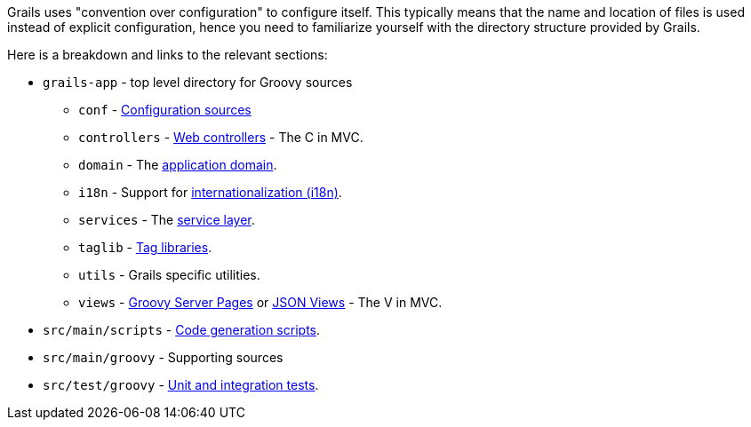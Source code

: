 Grails uses "convention over configuration" to configure itself. This typically means that the name and location of files is used instead of explicit configuration, hence you need to familiarize yourself with the directory structure provided by Grails.

Here is a breakdown and links to the relevant sections:

* `grails-app` - top level directory for Groovy sources
** `conf` - link:conf.html[Configuration sources]
** `controllers` - link:theWebLayer.html#controllers[Web controllers] - The C in MVC.
** `domain` - The link:GORM.html[application domain].
** `i18n` - Support for link:i18n.html[internationalization (i18n)].
** `services` - The link:services.html[service layer].
** `taglib` - link:theWebLayer.html#taglibs[Tag libraries].
** `utils` - Grails specific utilities.
** `views` - link:theWebLayer.html#gsp[Groovy Server Pages] or http://views.grails.org/latest[JSON Views] - The V in MVC.
* `src/main/scripts` - link:commandLine.html[Code generation scripts].
* `src/main/groovy` - Supporting sources
* `src/test/groovy`  - link:testing.html[Unit and integration tests].

